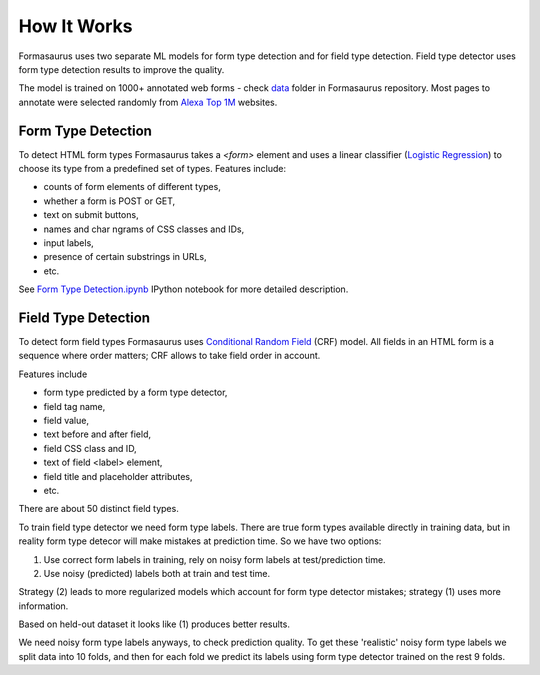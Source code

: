 .. _how-it-works:

How It Works
============

Formasaurus uses two separate ML models for form type detection and for
field type detection. Field type detector uses form type detection results
to improve the quality.

The model is trained on 1000+ annotated web forms - check `data`_ folder
in Formasaurus repository. Most pages to annotate were selected randomly
from `Alexa Top 1M <http://www.alexa.com/topsites>`_ websites.

Form Type Detection
-------------------

To detect HTML form types Formasaurus takes a `<form>` element and
uses a linear classifier (`Logistic Regression`_) to choose its type
from a predefined set of types. Features include:

* counts of form elements of different types,
* whether a form is POST or GET,
* text on submit buttons,
* names and char ngrams of CSS classes and IDs,
* input labels,
* presence of certain substrings in URLs,
* etc.

See `Form Type Detection.ipynb`_ IPython notebook for more detailed description.

.. _Logistic Regression: https://en.wikipedia.org/wiki/Logistic_regression
.. _Form Type Detection.ipynb: https://github.com/TeamHG-Memex/Formasaurus/blob/master/notebooks/Form%20Type%20Detection.ipynb
.. _data: https://github.com/TeamHG-Memex/Formasaurus/tree/master/formasaurus/data

Field Type Detection
--------------------

To detect form field types Formasaurus uses `Conditional Random Field`_ (CRF)
model. All fields in an HTML form is a sequence where order matters; CRF allows
to take field order in account.

Features include

* form type predicted by a form type detector,
* field tag name,
* field value,
* text before and after field,
* field CSS class and ID,
* text of field <label> element,
* field title and placeholder attributes,
* etc.

There are about 50 distinct field types.

To train field type detector we need form type labels.
There are true form types available directly in training data,
but in reality form type detecor will make mistakes at prediction time.
So we have two options:

1. Use correct form labels in training, rely on noisy form
   labels at test/prediction time.
2. Use noisy (predicted) labels both at train and test time.

Strategy (2) leads to more regularized models which account for form
type detector mistakes; strategy (1) uses more information.

Based on held-out dataset it looks like (1) produces better results.

We need noisy form type labels anyways, to check prediction quality.
To get these 'realistic' noisy form type labels we split data into 10 folds,
and then for each fold we predict its labels using form type detector
trained on the rest 9 folds.

.. _Conditional Random Field: https://en.wikipedia.org/wiki/Conditional_random_field

